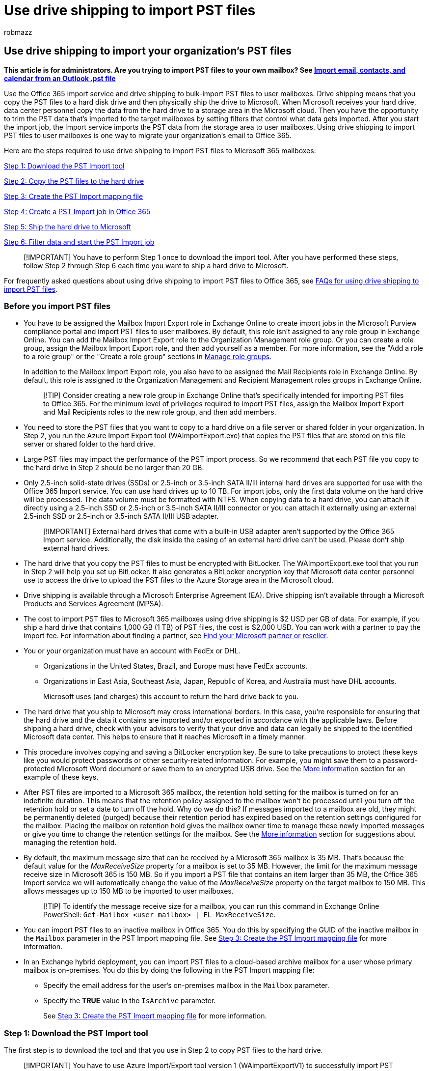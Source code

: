 = Use drive shipping to import PST files
:audience: Admin
:author: robmazz
:description: Admin can learn how to bulk-import PST files to Microsoft 365 mailboxes by copying PST files to a hard drive and then shipping it to Microsoft.
:f1.keywords: ["NOCSH"]
:manager: laurawi
:ms.author: robmazz
:ms.collection: ["tier1", "M365-security-compliance", "import"]
:ms.custom: seo-marvel-apr2020
:ms.date:
:ms.localizationpriority: medium
:ms.service: O365-seccomp
:ms.topic: article
:search.appverid: ["MOE150", "MET150"]

== Use drive shipping to import your organization's PST files

*This article is for administrators.
Are you trying to import PST files to your own mailbox?
See https://go.microsoft.com/fwlink/p/?LinkID=785075[Import email, contacts, and calendar from an Outlook .pst file]*

Use the Office 365 Import service and drive shipping to bulk-import PST files to user mailboxes.
Drive shipping means that you copy the PST files to a hard disk drive and then physically ship the drive to Microsoft.
When Microsoft receives your hard drive, data center personnel copy the data from the hard drive to a storage area in the Microsoft cloud.
Then you have the opportunity to trim the PST data that's imported to the target mailboxes by setting filters that control what data gets imported.
After you start the import job, the Import service imports the PST data from the storage area to user mailboxes.
Using drive shipping to import PST files to user mailboxes is one way to migrate your organization's email to Office 365.

Here are the steps required to use drive shipping to import PST files to Microsoft 365 mailboxes:

<<step-1-download-the-pst-import-tool,Step 1: Download the PST Import tool>>

<<step-2-copy-the-pst-files-to-the-hard-drive,Step 2: Copy the PST files to the hard drive>>

<<step-3-create-the-pst-import-mapping-file,Step 3: Create the PST Import mapping file>>

<<step-4-create-a-pst-import-job-in-office-365,Step 4: Create a PST Import job in Office 365>>

<<step-5-ship-the-hard-drive-to-microsoft,Step 5: Ship the hard drive to Microsoft>>

<<step-6-filter-data-and-start-the-pst-import-job,Step 6: Filter data and start the PST Import job>>

____
[!IMPORTANT] You have to perform Step 1 once to download the import tool.
After you have performed these steps, follow Step 2 through Step 6 each time you want to ship a hard drive to Microsoft.
____

For frequently asked questions about using drive shipping to import PST files to Office 365, see link:./faqimporting-pst-files-to-office-365.yml#using-drive-shipping-to-import-pst-files[FAQs for using drive shipping to import PST files].

=== Before you import PST files

* You have to be assigned the Mailbox Import Export role in Exchange Online to create import jobs in the Microsoft Purview compliance portal and import PST files to user mailboxes.
By default, this role isn't assigned to any role group in Exchange Online.
You can add the Mailbox Import Export role to the Organization Management role group.
Or you can create a role group, assign the Mailbox Import Export role, and then add yourself as a member.
For more information, see the "Add a role to a role group" or the "Create a role group" sections in link:/Exchange/permissions-exo/role-groups[Manage role groups].
+
In addition to the Mailbox Import Export role, you also have to be assigned the Mail Recipients role in Exchange Online.
By default, this role is assigned to the Organization Management and Recipient Management roles groups in Exchange Online.
+
____
[!TIP] Consider creating a new role group in Exchange Online that's specifically intended for importing PST files to Office 365.
For the minimum level of privileges required to import PST files, assign the Mailbox Import Export and Mail Recipients roles to the new role group, and then add members.
____

* You need to store the PST files that you want to copy to a hard drive on a file server or shared folder in your organization.
In Step 2, you run the Azure Import Export tool (WAImportExport.exe) that copies the PST files that are stored on this file server or shared folder to the hard drive.
* Large PST files may impact the performance of the PST import process.
So we recommend that each PST file you copy to the hard drive in Step 2 should be no larger than 20 GB.
* Only 2.5-inch solid-state drives (SSDs) or 2.5-inch or 3.5-inch SATA II/III internal hard drives are supported for use with the Office 365 Import service.
You can use hard drives up to 10 TB.
For import jobs, only the first data volume on the hard drive will be processed.
The data volume must be formatted with NTFS.
When copying data to a hard drive, you can attach it directly using a 2.5-inch SSD or 2.5-inch or 3.5-inch SATA II/III connector or you can attach it externally using an external 2.5-inch SSD or 2.5-inch or 3.5-inch SATA II/III USB adapter.
+
____
[!IMPORTANT] External hard drives that come with a built-in USB adapter aren't supported by the Office 365 Import service.
Additionally, the disk inside the casing of an external hard drive can't be used.
Please don't ship external hard drives.
____

* The hard drive that you copy the PST files to must be encrypted with BitLocker.
The WAImportExport.exe tool that you run in Step 2 will help you set up BitLocker.
It also generates a BitLocker encryption key that Microsoft data center personnel use to access the drive to upload the PST files to the Azure Storage area in the Microsoft cloud.
* Drive shipping is available through a Microsoft Enterprise Agreement (EA).
Drive shipping isn't available through a Microsoft Products and Services Agreement (MPSA).
* The cost to import PST files to Microsoft 365 mailboxes using drive shipping is $2 USD per GB of data.
For example, if you ship a hard drive that contains 1,000 GB (1 TB) of PST files, the cost is $2,000 USD.
You can work with a partner to pay the import fee.
For information about finding a partner, see xref:../admin/manage/find-your-partner-or-reseller.adoc[Find your Microsoft partner or reseller].
* You or your organization must have an account with FedEx or DHL.
 ** Organizations in the United States, Brazil, and Europe must have FedEx accounts.
 ** Organizations in East Asia, Southeast Asia, Japan, Republic of Korea, and Australia must have DHL accounts.
+
Microsoft uses (and charges) this account to return the hard drive back to you.
* The hard drive that you ship to Microsoft may cross international borders.
In this case, you're responsible for ensuring that the hard drive and the data it contains are imported and/or exported in accordance with the applicable laws.
Before shipping a hard drive, check with your advisors to verify that your drive and data can legally be shipped to the identified Microsoft data center.
This helps to ensure that it reaches Microsoft in a timely manner.
* This procedure involves copying and saving a BitLocker encryption key.
Be sure to take precautions to protect these keys like you would protect passwords or other security-related information.
For example, you might save them to a password-protected Microsoft Word document or save them to an encrypted USB drive.
See the <<more-information,More information>> section for an example of these keys.
* After PST files are imported to a Microsoft 365 mailbox, the retention hold setting for the mailbox is turned on for an indefinite duration.
This means that the retention policy assigned to the mailbox won't be processed until you turn off the retention hold or set a date to turn off the hold.
Why do we do this?
If messages imported to a mailbox are old, they might be permanently deleted (purged) because their retention period has expired based on the retention settings configured for the mailbox.
Placing the mailbox on retention hold gives the mailbox owner time to manage these newly imported messages or give you time to change the retention settings for the mailbox.
See the <<more-information,More information>> section for suggestions about managing the retention hold.
* By default, the maximum message size that can be received by a Microsoft 365 mailbox is 35 MB.
That's because the default value for the  _MaxReceiveSize_  property for a mailbox is set to 35 MB.
However, the limit for the maximum message receive size in Microsoft 365 is 150 MB.
So if you import a PST file that contains an item larger than 35 MB, the Office 365 Import service we will automatically change the value of the  _MaxReceiveSize_  property on the target mailbox to 150 MB.
This allows messages up to 150 MB to be imported to user mailboxes.
+
____
[!TIP] To identify the message receive size for a mailbox, you can run this command in Exchange Online PowerShell:  `Get-Mailbox <user mailbox> | FL MaxReceiveSize`.
____

* You can import PST files to an inactive mailbox in Office 365.
You do this by specifying the GUID of the inactive mailbox in the  `Mailbox` parameter in the PST Import mapping file.
See <<step-3-create-the-pst-import-mapping-file,Step 3: Create the PST Import mapping file>> for more information.
* In an Exchange hybrid deployment, you can import PST files to a cloud-based archive mailbox for a user whose primary mailbox is on-premises.
You do this by doing the following in the PST Import mapping file:
 ** Specify the email address for the user's on-premises mailbox in the  `Mailbox` parameter.
 ** Specify the *TRUE* value in the  `IsArchive` parameter.
+
See <<step-3-create-the-pst-import-mapping-file,Step 3: Create the PST Import mapping file>> for more information.

=== Step 1: Download the PST Import tool

The first step is to download the tool and that you use in Step 2 to copy PST files to the hard drive.

____
[!IMPORTANT] You have to use Azure Import/Export tool version 1 (WAimportExportV1) to successfully import PST files by using the drive shipping method.
Version 2 of the Azure Import/Export tool isn't supported and using it will result in incorrectly preparing the hard drive for the import job.
Be sure to download the Azure Import/Export tool from the Microsoft Purview compliance portal by following the procedures in this step.
____

. Go to https://compliance.microsoft.com and sign in using the credentials for an administrator account in your organization.
. In the left navigation pane of the compliance portal, click *Data lifecycle management* > *Microsoft 365* > *Import*.
+
____
[!NOTE] As previously stated, you have to be assigned the appropriate permissions to access the *Import* page in the compliance portal.
____

. On the *Import* tab, click image:../media/ITPro-EAC-AddIcon.gif[Add Icon.] *New import job*.
. In the import job wizard, type a name for the PST import job, and then click *Next*.
Use lowercase letters, numbers, hyphens, and underscores.
You can't use uppercase letters or include spaces in the name.
. On the *Choose import job type* page, click *Ship hard drives to one of our physical locations* and then click *Next*.
+
image::../media/1584fdc5-cd4c-4e47-932e-db6c8e07f5f8.png[Click Ship hard drives to one of our physical locations to create a drive shipping import job.]

. On the *Import data* page, do the following:
+
*Download the Azure Import/Export tool* to download and install the Azure Import/Export (version 1) tool.

 ** In the pop-up window, click *Save* > *Save as* to save the WaImportExportV1.zip file to a folder on your local computer.
 ** Extract the WaImportExportV1.zip file.

. Click *Cancel* to close the wizard.
+
You come back to the *Import* page in the compliance portal when you create the import job in Step 4.

=== Step 2: Copy the PST files to the hard drive

The next step is to use the WAImportExport.exe tool to copy PST files to the hard drive.
This tool encrypts the hard drive with BitLocker, copies the PSTs to the hard drive, and creates a journal file that stores information about the copy process.
To complete this step, the PST files have to be located in a file share or file server in your organization.
This is known as the source directory in the following procedure.

As previously stated, each PST file that you copy to the hard drive should be no larger than 20 GB.
PST files larger than 20 GB may impact the performance of the PST import process that you start in Step 6.

____
[!IMPORTANT] After you run the WAImportExport.exe tool the first time for a hard drive, you have to use a different syntax each time after that.
This syntax is explained in step 4 of this procedure to copy PST files to the hard drive.
____

. Open a Command Prompt on your local computer.
+
____
[!TIP] If you run the command prompt as an administrator (by selecting "Run as administrator" when you open it) error messages will be displayed in the command prompt window.
This can help you troubleshoot problems running the WAImportExport.exe tool.
____

. Go to the directory where you installed the WAImportExport.exe tool in Step 1.
. Run the following command the first time that you use the WAImportExport.exe to copy PST files to a hard drive.
+
[,powershell]
----
 WAImportExport.exe PrepImport /j:<Name of journal file> /t:<Drive letter> /id:<Name of session> /srcdir:<Location of PST files> /dstdir:<PST file path> /blobtype:BlockBlob /encrypt /logdir:<Log file location>
----
+
The following table describes the parameters and their required values.
+
|===
| *Parameter* | *Description* | *Example*

| `/j:` +
| Specifies the name of the journal file.
This file is saved to the same folder where the WAImportExport.exe tool is located.
Each hard drive you ship to Microsoft must have one journal file.
Every time you run the WAImportTool.exe to copy PST files to a hard drive, information will be appended to the journal file for that drive.
+ Microsoft data center personnel use the information in the journal file to associate the hard drive with the import job that you create in Step 4, and to upload the PST files to the Azure Storage area in the Microsoft cloud.
+
| `/j:PSTHDD1.jrn` +

| `/t:` +
| Specifies the drive letter of the hard drive when it's connected to your local computer.
+
| `/t:h` +

| `/id:` +
| Specifies the name of the copy session.
A session is defined as each time you run the WAImportExport.exe tool to copy files to the hard drive.
The PST files are copied to a folder named with the session name specified by this parameter.
+
| `/id:driveship1` +

| `/srcdir:` +
| Specifies the source directory in your organization that contains the PST files that will be copied during the session.
Be sure to surround the value of this parameter with double-quotation marks (" ").
+
| `/srcdir:"\\FILESERVER01\PSTs"` +

| `/dstdir:` +
| Specifies the destination directory in the Azure Storage area in the Microsoft cloud where the PSTs will be uploaded.
You must use the value  `ingestiondata/`.
Be sure to surround the value of this parameter with double-quotation marks (" ").
+ Optionally, you can also add an extra file path to the value of this parameter.
For example, you can use the file path of the source directory on the hard drive (converted to a URL format), which is specified in the  `/srcdir:` parameter.
For example,  `\\FILESERVER01\PSTs` is changed to  `FILESERVER01/PSTs`.
In this case, you still must include  `ingestiondata` in the file path.
So in this example, the value for the  `/dstdir:` parameter would be  `"ingestiondata/FILESERVER01/PSTs"`.
+ One reason to add the additional file path is if you have PST files with the same filename.
+ > [!NOTE]> If you include the optional pathname, the namespace for a PST file after it's uploaded to the Azure Storage area includes the pathname and the name of the PST file;
for example,  `FILESERVER01/PSTs/annb.pst`.
If you don't include a pathname, the namespace is only the PST filename;
for example  `annb.pst`.
| `/dstdir:"ingestiondata/"` + Or  + `/dstdir:"ingestiondata/FILESERVER01/PSTs"` +

| `/blobtype:` +
| Specifies the type of blobs in the Azure Storage area to import the PST files to.
For importing PST files, use the value *BlockBlob*.
This parameter is required.
+
| `/blobtype:BlockBlob` +

| `/encrypt` +
| This switch turns on BitLocker for the hard drive.
This parameter is required the first time you run the WAImportExport.exe tool.
+ The BitLocker encryption key is copied to the journal file and the log file that is created if you use the  `/logfile:` parameter.
As previously explained, the journal file is saved to the same folder where the WAImportExport.exe tool is located.
+
| `/encrypt` +

| `/logdir:` +
| This optional parameter specifies a folder to save log files to.
If not specified, the log files are saved to the same folder where the WAImportExport.exe tool is located.
Be sure to surround the value of this parameter with double-quotation marks (" ").
+
| `/logdir:"c:\users\admin\desktop\PstImportLogs"` +
|===
+
Here's an example of the syntax for the WAImportExport.exe tool using actual values for each parameter:
+
[,powershell]
----
 WAImportExport.exe PrepImport /j:PSTHDD1.jrn /t:f /id:driveship1 /srcdir:"\\FILESERVER01\PSTs" /dstdir:"ingestiondata/" blobtype:BlockBlob /encrypt /logdir:"c:\users\admin\desktop\PstImportLogs"
----
+
After you run the command, status messages are displayed that show the progress of copying the PST files to the hard drive.
A final status message shows the total number of files that were successfully copied.

. Run this command each subsequent time you run the WAImportExport.ext tool to copy PST files to the same hard drive.
+
[,powershell]
----
 WAImportExport.exe PrepImport /j:<Name of journal file> /id:<Name of new session> /srcdir:<Location of PST files> /dstdir:<PST file path> /blobtype:BlockBlob
----
+
Here's an example of the syntax for running subsequent sessions to copy PST files to the same hard drive.
+
[,powershell]
----
 WAImportExport.exe PrepImport /j:PSTHDD1.jrn /id:driveship2 /srcdir:"\\FILESERVER01\PSTs\SecondBatch" /dstdir:"ingestiondata/" /blobtype:BlockBlob
----

=== Step 3: Create the PST Import mapping file

After Microsoft data center personnel upload the PST files from the hard drive to the Azure Storage area, the Import service will use the information in the PST Import mapping file, which is a comma-separated value (CSV) file, that specifies which user mailboxes the PST files are imported to.
You will submit this CSV file in the next step when you create a PST Import job.

. https://go.microsoft.com/fwlink/p/?LinkId=544717[Download a copy of the PST Import mapping file].
. Open or save the CSV file to your local computer.
The following example shows a completed PST Import mapping file (opened in NotePad).
It's much easier to use Microsoft Excel to edit the CSV file.
+
[,text]
----
 Workload,FilePath,Name,Mailbox,IsArchive,TargetRootFolder,ContentCodePage,SPFileContainer,SPManifestContainer,SPSiteUrl
 Exchange,FILESERVER01/PSTs,annb.pst,annb@contoso.onmicrosoft.com,FALSE,/,,,,
 Exchange,FILESERVER01/PSTs,annb_archive.pst,annb@contoso.onmicrosoft.com,TRUE,/ImportedPst,,,,
 Exchange,FILESERVER01/PSTs,donh.pst,donh@contoso.onmicrosoft.com,FALSE,/,,,,
 Exchange,FILESERVER01/PSTs,donh_archive.pst,donh@contoso.onmicrosoft.com,TRUE,/ImportedPst,,,,
 Exchange,FILESERVER01/PSTs,pilarp.pst,pilarp@contoso.onmicrosoft.com,FALSE,/,,,,
 Exchange,FILESERVER01/PSTs,pilarp_archive.pst,pilarp@contoso.onmicrosoft.com,TRUE,/ImportedPst,,,,
 Exchange,,tonyk.pst,tonyk@contoso.onmicrosoft.com,FALSE,/,,,,
 Exchange,,tonyk_archive.pst,tonyk@contoso.onmicrosoft.com,TRUE,,,,,
 Exchange,,zrinkam.pst,zrinkam@contoso.onmicrosoft.com,FALSE,/,,,,
 Exchange,,zrinkam_archive.pst,zrinkam@contoso.onmicrosoft.com,TRUE,,,,,
----
+
The first row, or header row, of the CSV file lists the parameters that will be used by the PST Import service to import the PST files to user mailboxes.
Each parameter name is separated by a comma.
Each row under the header row represents the parameter values for importing a PST file to a specific mailbox.
You need a row for each PST file that was copied to the hard drive.
Be sure to replace the placeholder data in the mapping file with your actual data.
+
____
[!NOTE] Don't change anything in the header row, including the SharePoint parameters;
they will be ignored during the PST Import process.
____

. Use the information in the following table to populate the CSV file with the required information.
+
|===
| *Parameter* | *Description* | *Example*

| `Workload` +
| Specifies the service that data will be imported to.
To import PST files to user mailboxes, use  `Exchange`.
+
| `Exchange` +

| `FilePath` +
| Specifies the folder location in the Azure Storage area that PST files will be copied to when the hard drive is shipped to Microsoft.
+ What you add in this column in the CSV file depends on what you specified in for the  `/dstdir:` parameter in the previous step.
If you have subfolders on the source location, then the value in the `FilePath` parameter must contain the relative path for the subfolder;
for example, /folder1/user1/.
+ If you used  `/dstdir:"ingestiondata/"`, then leave this parameter blank in the CSV file.
+ If you included an optional pathname for the value of the  `/dstdir:` parameter (for example,  `/dstdir:"ingestiondata/FILESERVER01/PSTs"`, then use that pathname (not including "ingestiondata") for this parameter in the CSV file.
The value for this parameter is case-sensitive.
+ Either way,  _don't_  include "ingestiondata" in the value for the  `FilePath` parameter.
Leave this parameter blank or specify only the optional pathname.
+ > [!IMPORTANT]>  The case for the file path name must be the same case that you specified in the  `/dstdir:` parameter in the previous step.
For example, if you used  `"ingestiondata/FILESERVER01/PSTs"` for the subfolder name in the previous step, but then used  `fileserver01/psts` in the  `FilePath` parameter in CSV file, the import for the PST file will fail.
Be sure to use the same case in both instances.
| (leave blank)  + Or  + `FILESERVER01/PSTs` +

| `Name` +
| Specifies the name of the PST file that will be imported to the user mailbox.
The value for this parameter is case-sensitive.
+ > [!IMPORTANT]> The case for the PST file name in the CSV file must be the same as the PST file that was uploaded to the Azure Storage location in Step 2.
For example, if you use  `annb.pst` in the  `Name` parameter in the CSV file, but the name of the actual PST file is  `AnnB.pst`, the import for that PST file will fail.
Be sure that the name of the PST in the CSV file uses the same case as the actual PST file.
| `annb.pst` +

| `Mailbox` +
| Specifies the email address of the mailbox that the PST file will be imported to.
You can't specify a public folder because the PST Import Service doesn't support importing PST files to public folders.
+ To import a PST file to an inactive mailbox, you have to specify the mailbox GUID for this parameter.
To obtain this GUID, run the following PowerShell command in Exchange Online:  `Get-Mailbox <identity of inactive mailbox> -InactiveMailboxOnly \| FL Guid` + > [!NOTE]> Sometimes, you may have multiple mailboxes with the same email address, where one mailbox is an active mailbox and the other mailbox is in a soft-deleted (or inactive) state.
In these situations, you have to specify the mailbox GUID to uniquely identify the mailbox to import the PST file to.
To obtain this GUID for active mailboxes, run the following PowerShell command:  `Get-Mailbox <identity of active mailbox> \| FL Guid`.
To obtain the GUID for soft-deleted (or inactive) mailboxes, run this command:  `Get-Mailbox <identity of soft-deleted or inactive mailbox> -SoftDeletedMailbox \| FL Guid`.
| `annb@contoso.onmicrosoft.com` + Or  + `2d7a87fe-d6a2-40cc-8aff-1ebea80d4ae7` +

| `IsArchive` +
| Specifies whether to import the PST file to the user's archive mailbox.
There are two options:  + *FALSE* Imports the PST file to the user's primary mailbox.
+ *TRUE* Imports the PST file to the user's archive mailbox.
This assumes that the xref:enable-archive-mailboxes.adoc[user's archive mailbox is enabled].
If you set this parameter to  `TRUE` and the user's archive mailbox isn't enabled, the import for that user will fail.
If an import fails for one user (because their archive isn't enabled and this property is set to  `TRUE`), the other users in the import job won't be affected.
+ If you leave this parameter blank, the PST file is imported to the user's primary mailbox.
+ *Note:* To import a PST file to a cloud-based archive mailbox for a user whose primary mailbox is on-premises, just specify  `TRUE` for this parameter and specify the email address for the user's on-premises mailbox for the  `Mailbox` parameter.
+
| `FALSE` + Or  + `TRUE` +

| `TargetRootFolder` +
| Specifies the mailbox folder that the PST file is imported to.
+ If you leave this parameter blank, the PST will be imported to a new folder named *Imported* located at the root level of the mailbox (the same level as the Inbox folder and the other default mailbox folders).
+ If you specify  `/`, items in the PST file will be imported directly in to the user's Inbox folder.
+ If you specify  `/<foldername>`, items in the PST file will be imported to a folder named  _<foldername>_.
For example, if you use  `/ImportedPst`, items would be imported to a folder named *ImportedPst*.
This folder will be located in the user's mailbox at the same level as the Inbox folder.
+
| (leave blank)  + Or  + `/` + Or  + `/ImportedPst` +

| `ContentCodePage` +
| This optional parameter specifies a numeric value for the code page to use for importing PST files in the ANSI file format.
This parameter is used for importing PST files from Chinese, Japanese, and Korean (CJK) organizations because these languages typically use a double byte character set (DBCS) for character encoding.
If this parameter isn't used to import PST files for languages that use DBCS for mailbox folder names, the folder names are often garbled after they're imported.
+ For a list of supported values to use for this parameter, see link:/windows/win32/intl/code-page-identifiers[Code Page Identifiers].
+ > [!NOTE]> As previously stated, this is an optional parameter and you don't have to include it in the CSV file.
Or you can include it and leave the value blank for one or more rows.
| (leave blank)  + Or  + `932` (which is the code page identifier for ANSI/OEM Japanese)  +

| `SPFileContainer` +
| For PST Import, leave this parameter blank.
+
| Not applicable  +

| `SPManifestContainer` +
| For PST Import, leave this parameter blank.
+
| Not applicable  +

| `SPSiteUrl` +
| For PST Import, leave this parameter blank.
+
| Not applicable  +
|===

=== Step 4: Create a PST Import job in Office 365

The next step is to create the PST Import job in the Import service in Office 365.
As previously explained, you submit the PST Import mapping file that you created in Step 3.
After you create the job, the Import service will use the information in the mapping file to import the PST files to the specified user mailbox after the PST files are copied from the hard drive to the Azure Storage area and you create and start the import job.

. Go to https://compliance.microsoft.com and sign in using the credentials for an administrator account in your organization.
. In the left navigation pane of the compliance portal, click *Data lifecycle management* > *Microsoft 365* > *Import*.
. On the *Import* tab, click image:../media/ITPro-EAC-AddIcon.gif[Add Icon.] *New import job*.
+
____
[!NOTE] As previously stated, you have to be assigned the appropriate permissions to access the *Import* page in the compliance portal.
____

. Type a name for the PST import job, and then click *Next*.
Use lowercase letters, numbers, hyphens, and underscores.
You can't use uppercase letters or include spaces in the name.
. On the *Choose import job type* page, click *Ship hard drives to one of our physical locations* and then click *Next*.
. In step 6, click the *I've prepared my hard drives and have access to the necessary drive journal files* and *I have access to the mapping file* check boxes, and then click *Next*.
+
image::../media/fad43078-ea68-4acd-b2ed-75a800183262.png[Click the two check boxes in step 6.]

. On the *Select the drive file* page, click *Select drive file*, and then go to the same folder where the WAImportExport.exe tool is located.
The journal file that was created in Step 2 was copied to this folder.
+
image::../media/1ea35c04-bd88-4d7e-b7d9-dc390149d94f.png[Click Select drive file to submit the journal file that was created when you ran the WAImportExport.exe tool.]

. Select the journal file;
for example, `PSTHDD1.jrn`.
+
____
[!TIP] When you ran the WAImportExport.exe tool in Step 2, the name of the journal file was specified by the  `/j:` parameter.
____

. After the name of the drive file appears under *Drive file name*, click *Validate* to check your drive file for errors.
+
image::../media/4b707f5a-152a-4e74-b9f5-449c88d1fec4.png[Click Validate to validate the drive file that you selected.]
+
The drive file has to be successfully validated to create a PST Import job.
The file name is changed to green after it's successfully validated.
If the validation fails, click the *View log* link.
A validation error report is opened, with an error message with information about why the file failed.
+
____
[!NOTE] You must add and validate a journal file for each hard drive you ship to Microsoft.
____

. After adding and validating a journal file for each hard drive that you ship to Microsoft, click *Next*.
. Click image:../media/ITPro-EAC-AddIcon.gif[Add Icon.] *Select mapping file* to submit the PST Import mapping file that you created in Step 3.
+
image::../media/d30b1d73-80bb-491e-a642-a21673d06889.png[Click Select mapping file to submit the CSV file you created for the import job.]

. After the name of the CSV file appears under *Mapping file name*, click *Validate* to check your CSV file for errors.
+
image::../media/4680999d-5538-4059-b878-2736a5445037.png[Click Validate to check the CSV file for errors.]
+
The CSV file has to be successfully validated to create a PST Import job.
The file name is changed to green after it's successfully validated.
If the validation fails, click the *View log* link.
A validation error report is opened, with an error message for each row in the file that failed.

. After the PST mapping file is successfully validated, click *Next*.
. On the *Provide contact information* page, type your contact information in the applicable boxes.
+
The address for the Microsoft location that you ship your hard drives to is displayed.
This address is auto-generated based on your Microsoft datacenter location.
Copy this address to a file or take a screenshot.

. Read the terms and conditions document, click the checkbox, and then click *Save* to submit the import job.
+
When the import job is successfully created, a status page is displayed that explains the next steps of the drive shipping process.

. On the *Import* tab, click image:../media/O365-MDM-Policy-RefreshIcon.gif[Refresh icon.] *Refresh* to display the new drive shipping import job in the list of import jobs.
The status is set to *Waiting for tracking number*.
You can also click the import job to display the status flyout page, which contains more detailed information about the import job.

=== Step 5: Ship the hard drive to Microsoft

The next step is to ship the hard drive to Microsoft, and then provide the tracking number for the shipment and return shipment information for the drive shipping job.
After the drive is received by Microsoft, it will take between 7 and 10 business days for data center personnel to upload your PST files to the Azure Storage area for your organization.

____
[!NOTE] If you don't provide the tracking number and return shipment information within 14 days of creating the import job, the import job will be expired.
If this happens, you'll have to create a new drive shipping import job (see <<step-4-create-a-pst-import-job-in-office-365,Step 4: Create a PST Import job in Office 365>>) and re-submit the drive file and the PST import mapping file.
____

==== Ship the hard drive

Keep the following things in mind when you ship hard drives to Microsoft:

* Don't ship the SATA-to-USB adapter;
you only have to ship the hard drive.
* Package the hard drive properly;
for example, use an anti-static bag or bubble wrap.
* Use a delivery carrier of your choice to ship the hard drive to Microsoft.
* Ship the hard drive to the address for the Microsoft location that was displayed when you created the import job in Step 4.
Be sure to include "Office 365 Import Service" in the ship-to address.
* After you ship the hard drive, be sure to write down the name of the delivery carrier and the tracking number.
You'll provide these in the next step.

==== Enter the tracking number and other shipping information

After you've shipped the hard drive to Microsoft, complete the following procedure on the Import service page.

. Go to https://compliance.microsoft.com and sign in using the credentials for an administrator account in your organization.
. In the left navigation pane of the compliance portal, click *Data lifecycle management* > *Import*.
. On the *Import* tab, click the job for the drive shipment that you want to enter the tracking number for.
. On the status flyout page, click *Enter tracking number*.
. Provide the following shipping information:
 .. *Delivery carrier* Type the name of the delivery carrier that you used to ship the hard drive to Microsoft.
 .. *Tracking number* Type the tracking number for the hard drive shipment.
 .. *Return carrier account number* Type your organization's account number for the carrier that listed under *Return carrier*.
Microsoft uses (and charges) this account to ship your hard drive back to you.
Organizations in the USA and Europe, must have an account with FedEx.
Organizations in Asia and the rest of the world, must have an account with DHL.
. Click *Save* to save this information for the import job.
+
On the *Import* tab, click image:../media/O365-MDM-Policy-RefreshIcon.gif[Refresh icon.] *Refresh* to update the information for your drive shipping import job.
Notice that status is now set to *Drives in transit*.

=== Step 6: Filter data and start the PST Import job

After your hard drive is received by Microsoft, the status for the import job on the *Import PST files* page will change to *Drives received*.
Data center personnel use the information in the journal file to upload your PST files to the Azure Storage area for your organization.
At this point, the status changes to *Import in-progress*.
As previously stated, it will take between 7 and 10 business days after receiving your hard drive to upload the PST files.

After PST files are uploaded to Azure, the status is changed to *Analysis in progress*.
This indicates that Microsoft 365 is analyzing the data in the PST files (in a safe and secure manner) to identify the age of the items and the different message types included in the PST files.
When the analysis is completed and the data is ready to import, the status for the import job is changed to *Analysis completed*.
At this point, you have the option to import all the data contained in the PST files or you can trim the data that's imported by setting filters that control what data gets imported.

. Go to https://compliance.microsoft.com and sign in using the credentials for an administrator account in your organization.
. In the left navigation pane of the compliance portal, click *Data lifecycle management* > *Microsoft 365* > *Import***.
. On the *Import* tab, select the import job that you created in Step 4 and click *Import to Office 365*.
+
A fly out page is displayed with information about the PST files and other information about the import job.

. Click *Import to Office 365*.
. The *Filter your data* page is displayed.
It contains the data insights resulting from the analysis performed on the PST files by Office 365, including information about the age of the data.
At this point, you have the option to filter the data that will be imported or import all the data as is.
+
image::../media/287fc030-99e9-417b-ace7-f64617ea5d4e.png[You can trim the data in the PST files or import all of it.]

. Do one of the following:
 .. To trim the data that you import, click *Yes, I want to filter it before importing*.
+
For detailed step-by-step instructions about filtering the data in the PST files and then starting the import job, see xref:filter-data-when-importing-pst-files.adoc[Filter data when importing PST files to Office 365].
+
Or

 .. To import all data in the PST files, click *No, I want to import everything,* and click *Next*.
. If you chose to import all the data, click *Import data* to start the import job.
+
The status of the import job is displayed on the *Import PST files* page.
Click image:../media/O365-MDM-Policy-RefreshIcon.gif[Refresh icon.] *Refresh* to update the status information that's displayed in the *Status* column.
Click the import job to display the status flyout page, which displays status information about each PST file being imported.
When the import is complete and PST files have been imported to user mailboxes, the status will be changed to *Completed*.

=== View a list of the PST files uploaded to Microsoft 365

You can install and use the Microsoft Azure Storage Explorer (which is a free, open-source tool) to view the list of the PST files that we're uploaded (by Microsoft data center personnel) to the Azure Storage area for your organization.
You can do this to verify that PST files from the hard drives that you sent to Microsoft were successfully uploaded to the Azure Storage area.

____
[!IMPORTANT] You can't use the Azure Storage Explorer to upload or modify PST files.
The only supported method for importing PST files to Microsoft 365 is to use AzCopy.
Also, you can't delete PST files that you've uploaded to the Azure blob.
If you try to delete a PST file, you receive an error about not having the required permissions.
All PST files are automatically deleted from your Azure Storage area.
If there are no import jobs in progress, then all PST files in the ** ingestiondata ** container are deleted 30 days after the most recent import job was created.
____

Perform the following steps to get the Shared Access Signature (SAS) URL for your organization.
This URL is a combination of the network URL for the Azure Storage location in the Microsoft cloud for your organization and an SAS key.
This key provides you with the necessary permissions to access your organization's Azure Storage location.

To install the Azure Storage Explorer and connect to your Azure Storage area:

. Go to https://compliance.microsoft.com and sign in using the credentials for an administrator account in your organization.
. In the left pane of the compliance portal, click *Data lifecycle management* > *Import*.
. On the *Import* tab, click image:../media/ITPro-EAC-AddIcon.gif[Add Icon.] *New import job*.
. In the import job wizard, type a name for the PST import job, and then click *Next*.
Use lowercase letters, numbers, hyphens, and underscores.
You can't use uppercase letters or include spaces in the name.
. On the *Choose import job type* page, click *Upload your data*, and then click *Next*.
. In step 2, click *Show network upload SAS URL*.
. After the URL is displayed, copy it and save it to a file.
Be sure to copy the entire URL.
+
____
[!IMPORTANT] Be sure to take precautions to protect the SAS URL.
This can be used by anyone to access the Azure storage area for your organization.
____

. Click *Cancel* to close the import job wizard.
. Download and install the https://go.microsoft.com/fwlink/p/?LinkId=544842[Microsoft Azure Storage Explorer tool].
. Start the Microsoft Azure Storage Explorer, right-click *Storage Accounts* in the left pane, and then click *Connect to Azure Storage*.
+
image::../media/75b80cc3-c336-4f96-ad32-54ac9b96a7af.png[Right-click Storage Accounts and then click Connect to Azure Storage.]

. Click *Use a shared access signature (SAS) URI or connection string* and click *Next*.
. Click *Use a SAS URI*, paste the SAS URL that you obtained in step 1 in to in the box under *URI*, and then click *Next*.
. On the *Connection summary* page, you can review the connection information, and then click *Connect*.
+
The *ingestiondata* container is opened.
It contains the PST files from your hard drive.
The *ingestiondata* container is located under *Storage Accounts* > *(SAS-Attached Services)* > *Blob Containers*.
+
image::../media/12376fed-13a5-4a09-8fe6-e819e011b334.png[Azure Storage Explorer displays a list of the PST files that you uploaded.]

. When you're finished using the Microsoft Azure Storage Explorer, right-click *ingestiondata*, and then click *Detach* to disconnect from your Azure Storage area.
Otherwise, you'll receive an error the next time you try to attach.
+
image::../media/1e8e5e95-4215-4ce4-a13d-ab5f826a0510.png[Right-click ingestion and click Detach to disconnect from your Azure Storage area.]

=== Troubleshooting tips

* *What happens if the import job fails because of errors in the PST Import CSV mapping file?* If an import job fails because of errors in the mapping file, you don't have to reship the hard drive to Microsoft to create an import job.
That's because the PST files from the hard drive that you submitted for the drive shipping import job have already been uploaded to the Azure Storage area for your organization.
In this case, you only have to fix the errors in the PST Import CSV mapping file, and then create a new "network upload" import job and submit the revised CSV mapping file.
To create and start a new network upload import job, see link:use-network-upload-to-import-pst-files.md#step-5-create-a-pst-import-job[Step 5: Create a PST Import job in Microsoft 365] and link:use-network-upload-to-import-pst-files.md#step-6-filter-data-and-start-the-pst-import-job[Step 6: Filter data and start the PST Import job] in the topic "Use network upload to import PST files to Office 365."
+
____
[!NOTE] To help you troubleshoot the PST Import CSV mapping file, use the <<view-a-list-of-the-pst-files-uploaded-to-microsoft-365,Azure Storage Explorer>> tool to view the folder structure in the *ingestiondata* container for the PST files from your hard drive that were uploaded to the Azure storage area.
Mapping file errors are typically caused by an incorrect value in the FilePath parameter.
This parameter specifies the location of a PST file in the Azure storage area.
See the description of the FilePath parameter in table in <<step-3-create-the-pst-import-mapping-file,Step 3>>.
As previously explained, the location of PST files in the Azure storage area was specified by the  `/dstdir:` parameter when you ran the WAImportExport.exe tool in <<step-2-copy-the-pst-files-to-the-hard-drive,Step 2>>.
____

=== More information

* Drive shipping is an effective way to import large amounts of archival messaging data to Microsoft 365 to take advantage of the compliance features that are available to your organization.
After archival data is imported to user mailboxes, you can:
 ** Enable xref:enable-archive-mailboxes.adoc[archive mailboxes] and xref:enable-autoexpanding-archiving.adoc[auto-expanding archiving] to give users more mailbox storage space for the data.
 ** Place mailboxes on xref:./create-a-litigation-hold.adoc[Litigation Hold] to retain the data.
 ** Use Microsoft xref:search-for-content.adoc[eDiscovery tools] to search the data.
 ** Apply xref:retention.adoc[Microsoft 365 retention policies] to control how long the data is retained, and what action to take after the retention period expires.
 ** Search the xref:search-the-audit-log-in-security-and-compliance.adoc[audit log] for events related to this data.
 ** Import data to xref:inactive-mailboxes-in-office-365.adoc[inactive mailboxes] to archive data for compliance purposes.
 ** Protect your organization against xref:dlp-learn-about-dlp.adoc[data loss] of sensitive information.
* Here's an example of the secure storage account key and a BitLocker encryption key.
This example also contains the syntax for the WAImportExport.exe command that you run to copy PST files to a hard drive.
Be sure to take precautions to protect these just like you would protect passwords or other security-related information.
+
[,text]
----
  Secure storage account key:

  yaNIIs9Uy5g25Yoak+LlSHfqVBGOeNwjqtBEBGqRMoidq6/e5k/VPkjOXdDIXJHxHvNoNoFH5NcVUJXHwu9ZxQ==

  BitLocker encryption key:

  397386-221353-718905-535249-156728-127017-683716-083391

COMMAND SYNTAX

First time:

WAImportExport.exe PrepImport /j:<Name of journal file> /t:<Drive letter> /id:<Name of session> /srcdir:<Location of PST files> /dstdir:<PST file path> /blobtype:BlockBlob /encrypt /logdir:<Log file location>

Subsequent times:

WAImportExport.exe PrepImport /j:<Name of journal file> /id:<Name of new session> /srcdir:<Location of PST files> /dstdir:<PST file path> /blobtype:BlockBlob

EXAMPLES

First time:

WAImportExport.exe PrepImport /j:PSTHDD1.jrn /t:f /id:driveship1 /srcdir:"\\FILESERVER1\PSTs" /dstdir:"ingestiondata/"
/blobtype:BlockBlob /encrypt /logdir:"c:\users\admin\desktop\PstImportLogs"

Subsequent times:

WAImportExport.exe PrepImport /j:PSTHDD1.jrn /id:driveship2 /srcdir:"\\FILESERVER1\PSTs\SecondBatch" /dstdir:"ingestiondata/" /blobtype:BlockBlob
----

* As previously explained, the Office 365 Import service turns on the retention hold setting (for an indefinite duration) after PST files are imported to a mailbox.
This means the  _RentionHoldEnabled_  property is set to  `True` so that the retention policy assigned to the mailbox won't be processed.
This gives the mailbox owner time to manage the newly imported messages by preventing a deletion or archive policy from deleting or archiving older messages.
Here are some steps you can take to manage this retention hold:
 ** After a certain period of time, you can turn off the retention hold by running the  `Set-Mailbox -RetentionHoldEnabled $false` command.
For instructions, see link:/exchange/security-and-compliance/messaging-records-management/mailbox-retention-hold[Place a mailbox on retention hold].
 ** You can configure the retention hold so that it's turned off on some date in the future.
You do this by running the  `Set-Mailbox -EndDateForRetentionHold <date>` command.
For example, assuming that today's date is June 1, 2016 and you want the retention hold turned off in 30 days, you would run the following command:  `Set-Mailbox -EndDateForRetentionHold 7/1/2016`.
In this scenario, you would leave the  _RentionHoldEnabled_  property set to  _True_.
For more information, see link:/powershell/module/exchange/set-mailbox[Set-Mailbox].
 ** You can change the settings for the retention policy that's assigned to the mailbox so that older items that were imported won't be immediately deleted or moved to the user's archive mailbox.
For example, you could lengthen the retention age for a deletion or archive policy that's assigned to the mailbox.
In this scenario, you would turn off the retention hold on the mailbox after you changed the settings of the retention policy.
For more information, see xref:set-up-an-archive-and-deletion-policy-for-mailboxes.adoc[Set up an archive and deletion policy for mailboxes in your organization].
